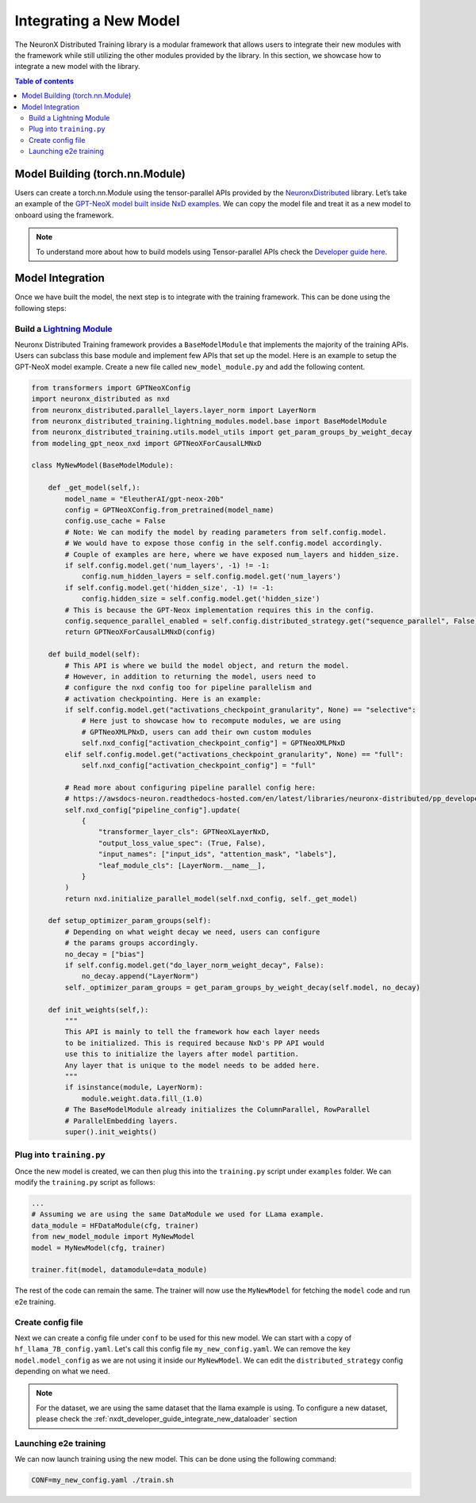 .. _nxdt_developer_guide_integrate_new_model:

Integrating a New Model
==========================

The NeuronX Distributed Training library is a modular framework that allows users to integrate
their new modules with the framework while still utilizing the other modules provided by the
library. In this section, we showcase how to integrate a new model with the library.

.. contents:: Table of contents
   :local:
   :depth: 2

Model Building (torch.nn.Module)
--------------------------------

Users can create a torch.nn.Module using the tensor-parallel APIs provided by the
`NeuronxDistributed <https://awsdocs-neuron.readthedocs-hosted.com/en/latest/libraries/neuronx-distributed/index.html>`_
library. Let’s take an example of the
`GPT-NeoX model built inside NxD examples <https://github.com/aws-neuron/neuronx-distributed/blob/main/examples/training/tp_dp_gpt_neox_hf_pretrain/tp_dp_gpt_neox_20b_hf_pretrain/modeling_gpt_neox_nxd.py>`_.
We can copy the model file and treat it as a new model to onboard using the framework.

.. note::

    To understand more about how to build models using Tensor-parallel APIs check the
    `Developer guide here <https://awsdocs-neuron.readthedocs-hosted.com/en/latest/libraries/neuronx-distributed/tp_developer_guide.html#creating-model>`_.


Model Integration
-----------------

Once we have built the model, the next step is to integrate with the training framework. This can be done
using the following steps:

.. _nxdt_developer_guide_integrate_new_model_build_module:

Build a `Lightning Module <https://lightning.ai/docs/pytorch/stable/common/lightning_module.html>`_
####################################################################################################

Neuronx Distributed Training framework provides a ``BaseModelModule`` that implements the majority of the training
APIs. Users can subclass this base module and implement few APIs that set up the model. Here is an example to
setup the GPT-NeoX model example. Create a new file called ``new_model_module.py`` and add the following content.

.. code-block:: python

    from transformers import GPTNeoXConfig
    import neuronx_distributed as nxd
    from neuronx_distributed.parallel_layers.layer_norm import LayerNorm
    from neuronx_distributed_training.lightning_modules.model.base import BaseModelModule
    from neuronx_distributed_training.utils.model_utils import get_param_groups_by_weight_decay
    from modeling_gpt_neox_nxd import GPTNeoXForCausalLMNxD

    class MyNewModel(BaseModelModule):

        def _get_model(self,):
            model_name = "EleutherAI/gpt-neox-20b"
            config = GPTNeoXConfig.from_pretrained(model_name)
            config.use_cache = False
            # Note: We can modify the model by reading parameters from self.config.model.
            # We would have to expose those config in the self.config.model accordingly.
            # Couple of examples are here, where we have exposed num_layers and hidden_size.
            if self.config.model.get('num_layers', -1) != -1:
                config.num_hidden_layers = self.config.model.get('num_layers')
            if self.config.model.get('hidden_size', -1) != -1:
                config.hidden_size = self.config.model.get('hidden_size')
            # This is because the GPT-Neox implementation requires this in the config.
            config.sequence_parallel_enabled = self.config.distributed_strategy.get("sequence_parallel", False)
            return GPTNeoXForCausalLMNxD(config)

        def build_model(self):
            # This API is where we build the model object, and return the model.
            # However, in addition to returning the model, users need to
            # configure the nxd config too for pipeline parallelism and
            # activation checkpointing. Here is an example:
            if self.config.model.get("activations_checkpoint_granularity", None) == "selective":
                # Here just to showcase how to recompute modules, we are using
                # GPTNeoXMLPNxD, users can add their own custom modules
                self.nxd_config["activation_checkpoint_config"] = GPTNeoXMLPNxD
            elif self.config.model.get("activations_checkpoint_granularity", None) == "full":
                self.nxd_config["activation_checkpoint_config"] = "full"

            # Read more about configuring pipeline parallel config here:
            # https://awsdocs-neuron.readthedocs-hosted.com/en/latest/libraries/neuronx-distributed/pp_developer_guide.html#pp-developer-guide
            self.nxd_config["pipeline_config"].update(
                {
                    "transformer_layer_cls": GPTNeoXLayerNxD,
                    "output_loss_value_spec": (True, False),
                    "input_names": ["input_ids", "attention_mask", "labels"],
                    "leaf_module_cls": [LayerNorm.__name__],
                }
            )
            return nxd.initialize_parallel_model(self.nxd_config, self._get_model)

        def setup_optimizer_param_groups(self):
            # Depending on what weight decay we need, users can configure
            # the params groups accordingly.
            no_decay = ["bias"]
            if self.config.model.get("do_layer_norm_weight_decay", False):
                no_decay.append("LayerNorm")
            self._optimizer_param_groups = get_param_groups_by_weight_decay(self.model, no_decay)

        def init_weights(self,):
            """
            This API is mainly to tell the framework how each layer needs
            to be initialized. This is required because NxD's PP API would
            use this to initialize the layers after model partition.
            Any layer that is unique to the model needs to be added here.
            """
            if isinstance(module, LayerNorm):
                module.weight.data.fill_(1.0)
            # The BaseModelModule already initializes the ColumnParallel, RowParallel
            # ParallelEmbedding layers.
            super().init_weights()


Plug into ``training.py``
#########################


Once the new model is created, we can then plug this into the ``training.py`` script under ``examples`` folder.
We can modify the ``training.py`` script as follows:

.. code-block:: python

    ...
    # Assuming we are using the same DataModule we used for LLama example.
    data_module = HFDataModule(cfg, trainer)
    from new_model_module import MyNewModel
    model = MyNewModel(cfg, trainer)

    trainer.fit(model, datamodule=data_module)

The rest of the code can remain the same. The trainer will now use the ``MyNewModel`` for fetching the
``model`` code and run e2e training.

Create config file
###################

Next we can create a config file under ``conf`` to be used for this new model. We can start with a copy of
``hf_llama_7B_config.yaml``. Let's call this config file ``my_new_config.yaml``. We can remove the key
``model.model_config`` as we are not using it inside our ``MyNewModel``. We can edit the
``distributed_strategy`` config depending on what we need.

.. note::

    For the dataset, we are using the same dataset that the llama example is using. To configure
    a new dataset, please check the
    :ref:`nxdt_developer_guide_integrate_new_dataloader` section

Launching e2e training
######################

We can now launch training using the new model. This can be done using the following command:

.. code-block:: shell

    CONF=my_new_config.yaml ./train.sh
